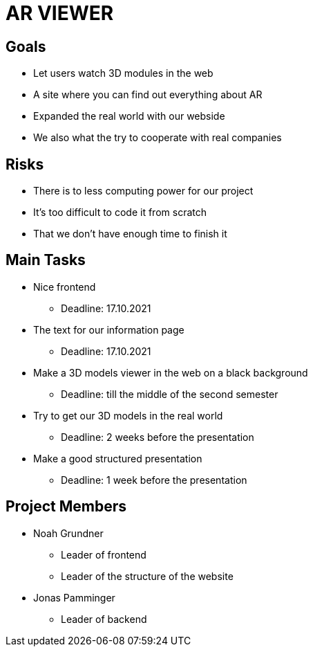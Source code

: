 = AR VIEWER

== Goals

* Let users watch 3D modules in the web

* A site where you can find out everything about AR

* Expanded the real world with our webside

* We also what the try to cooperate with real companies

== Risks

* There is to less computing power for our project

* It's too difficult to code it from scratch

* That we don't have enough time to finish it

== Main Tasks

* Nice frontend

** Deadline: 17.10.2021

* The text for our information page

** Deadline: 17.10.2021

* Make a 3D models viewer in the web on a black background

** Deadline: till the middle of the second semester

* Try to get our 3D models in the real world

** Deadline: 2 weeks before the presentation

* Make a good structured presentation

** Deadline: 1 week before the presentation

== Project Members

* Noah Grundner

** Leader of frontend

** Leader of the structure of the website

* Jonas Pamminger

** Leader of backend



